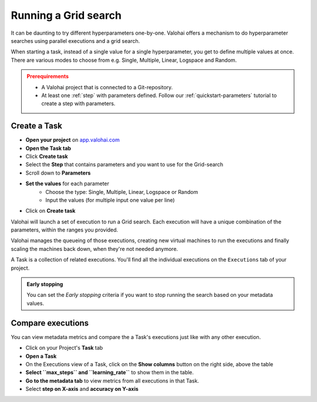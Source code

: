 .. meta::
    :description: Running a grid-search executions

.. _task-grid-search:

Running a Grid search
##########################

It can be daunting to try different hyperparameters one-by-one. Valohai offers a mechanism to do hyperparameter searches using parallel executions and a grid search.

When starting a task, instead of a single value for a single hyperparameter, you get to define multiple values at once. There are various modes to choose from e.g. Single, Multiple, Linear, Logspace and Random.

.. admonition:: Prerequirements
    :class: attention

    * A Valohai project that is connected to a Git-repository.
    * At least one :ref:`step` with parameters defined. Follow our :ref:`quickstart-parameters` tutorial to create a step with parameters.

..

Create a Task
---------------

* **Open your project** on `app.valohai.com <https://app.valohai.com>`_
* **Open the Task tab**
* Click **Create task**
* Select the **Step** that contains parameters and you want to use for the Grid-search
* Scroll down to **Parameters**
* **Set the values** for each parameter
    * Choose the type: Single, Multiple, Linear, Logspace or Random
    * Input the values (for multiple input one value per line)
* Click on **Create task**

Valohai will launch a set of execution to run a Grid search. Each execution will have a unique combination of the parameters, within the ranges you provided.

Valohai manages the queueing of those executions, creating new virtual machines to run the executions and finally scaling the machines back down, when they're not needed anymore.

A Task is a collection of related executions. You'll find all the individual executions on the ``Executions`` tab of your project.

.. video:: /_static/videos/task_create.mp4
    :autoplay:
    :width: 600

.. admonition:: Early stopping
    :class: tip

    You can set the `Early stopping` criteria if you want to stop running the search based on your metadata values.

..

Compare executions
---------------------

You can view metadata metrics and compare the a Task's executions just like with any other execution.

* Click on your Project's **Task** tab
* **Open a Task**
* On the Executions view of a Task, click on the **Show columns** button on the right side, above the table
* **Select ``max_steps`` and ``learning_rate``** to show them in the table.
* **Go to the metadata tab** to view metrics from all executions in that Task.
* Select **step on X-axis** and **accuracy on Y-axis**

.. video:: /_static/videos/task_compare.mp4
    :autoplay:
    :width: 600
